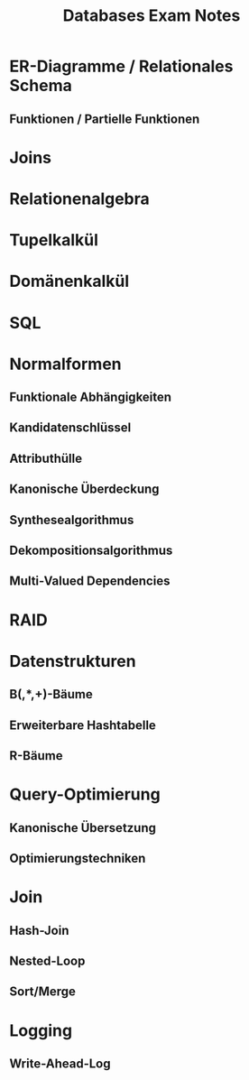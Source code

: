 #+TITLE: Databases Exam Notes
* ER-Diagramme / Relationales Schema
** Funktionen / Partielle Funktionen
* Joins
* Relationenalgebra
* Tupelkalkül
* Domänenkalkül
* SQL
* Normalformen
** Funktionale Abhängigkeiten
** Kandidatenschlüssel
** Attributhülle
** Kanonische Überdeckung
** Synthesealgorithmus
** Dekompositionsalgorithmus
** Multi-Valued Dependencies
* RAID
* Datenstrukturen
** B(,*,+)-Bäume
** Erweiterbare Hashtabelle
** R-Bäume
* Query-Optimierung
** Kanonische Übersetzung
** Optimierungstechniken
* Join
** Hash-Join
** Nested-Loop
** Sort/Merge
* Logging
** Write-Ahead-Log
